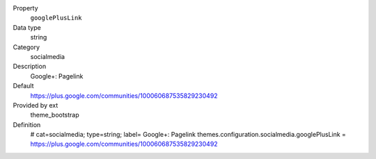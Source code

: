 .. ..................................
.. container:: table-row dl-horizontal panel panel-default constants theme_bootstrap cat_socialmedia

	Property
		``googlePlusLink``

	Data type
		string

	Category
		socialmedia

	Description
		Google+: Pagelink

	Default
		https://plus.google.com/communities/100060687535829230492

	Provided by ext
		theme_bootstrap

	Definition
		# cat=socialmedia; type=string; label= Google+: Pagelink
		themes.configuration.socialmedia.googlePlusLink = https://plus.google.com/communities/100060687535829230492